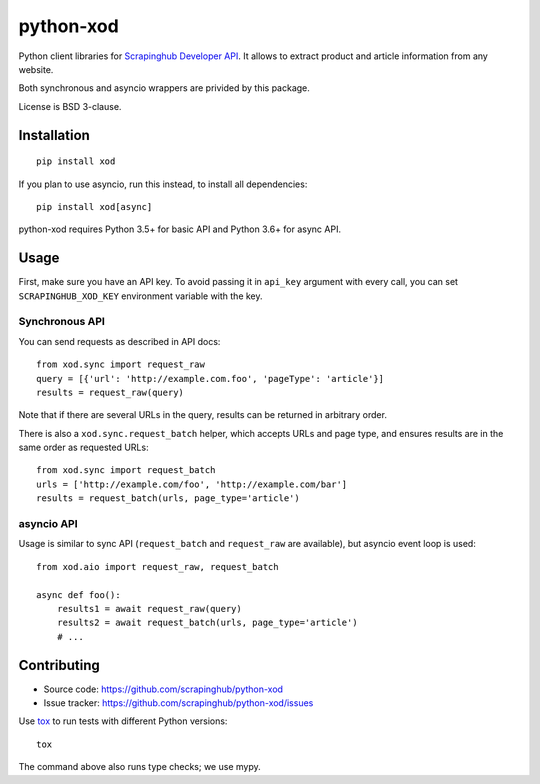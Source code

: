 ==========
python-xod
==========

.. image:: https://img.shields.io/pypi/v/xod.svg
   :target: https://pypi.python.org/pypi/xod
   :alt: PyPI Version

.. image:: https://img.shields.io/pypi/pyversions/xod.svg
   :target: https://pypi.python.org/pypi/xod
   :alt: Supported Python Versions

.. image:: https://travis-ci.org/scrapinghub/python-xod.svg?branch=master
   :target: https://travis-ci.org/scrapinghub/python-xod
   :alt: Build Status

.. image:: https://codecov.io/github/scrapinghub/python-xod/coverage.svg?branch=master
   :target: https://codecov.io/gh/scrapinghub/python-xod
   :alt: Coverage report


Python client libraries for `Scrapinghub Developer API`_. It allows
to extract product and article information from any website.

Both synchronous and asyncio wrappers are privided by this package.

License is BSD 3-clause.

.. _Scrapinghub Developer API: https://scrapinghub.com/developer-api


Installation
============

::

    pip install xod

If you plan to use asyncio, run this instead, to install all dependencies::

    pip install xod[async]

python-xod requires Python 3.5+ for basic API and Python 3.6+ for async API.

Usage
=====

First, make sure you have an API key. To avoid passing it in ``api_key``
argument with every call, you can set ``SCRAPINGHUB_XOD_KEY`` environment
variable with the key.

Synchronous API
---------------

You can send requests as described in API docs::

    from xod.sync import request_raw
    query = [{'url': 'http://example.com.foo', 'pageType': 'article'}]
    results = request_raw(query)

Note that if there are several URLs in the query, results can be returned in
arbitrary order.

There is also a ``xod.sync.request_batch`` helper, which accepts URLs
and page type, and ensures results are in the same order as requested URLs::

    from xod.sync import request_batch
    urls = ['http://example.com/foo', 'http://example.com/bar']
    results = request_batch(urls, page_type='article')


asyncio API
-----------

Usage is similar to sync API (``request_batch`` and ``request_raw``
are available), but asyncio event loop is used::

    from xod.aio import request_raw, request_batch

    async def foo():
        results1 = await request_raw(query)
        results2 = await request_batch(urls, page_type='article')
        # ...


Contributing
============

* Source code: https://github.com/scrapinghub/python-xod
* Issue tracker: https://github.com/scrapinghub/python-xod/issues

Use tox_ to run tests with different Python versions::

    tox

The command above also runs type checks; we use mypy.

.. _tox: https://tox.readthedocs.io
